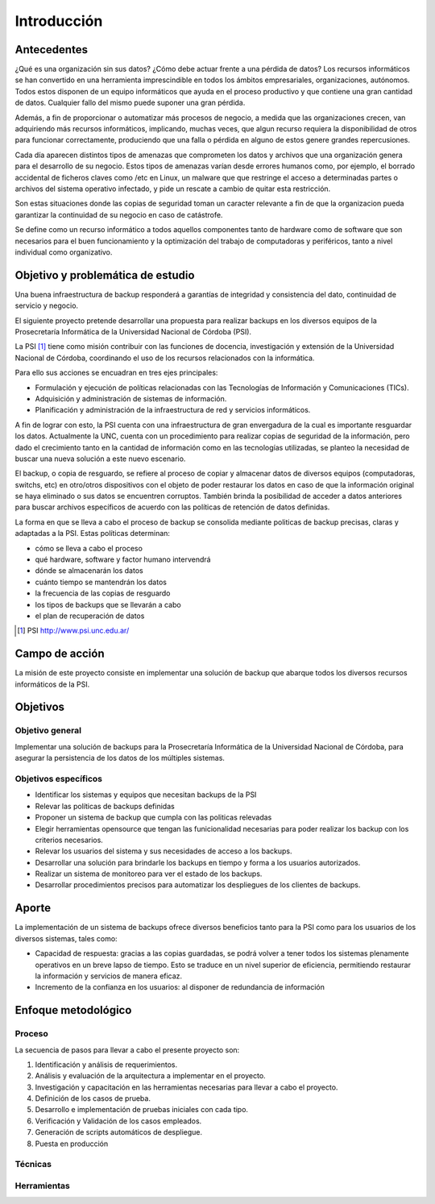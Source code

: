 .. Bacula documentation master file, created by
   sphinx-quickstart on Wed Apr 24 11:45:26 2019.
   You can adapt this file completely to your liking, but it should at least
   contain the root `toctree` directive.

Introducción
=============

Antecedentes
-------------
¿Qué es una organización sin sus datos? ¿Cómo debe actuar frente a una pérdida de datos? 
Los recursos informáticos se han convertido en una herramienta imprescindible en todos los ámbitos empresariales, organizaciones, autónomos.  
Todos estos disponen de un equipo informáticos que ayuda en el proceso productivo y que contiene una gran cantidad de datos. 
Cualquier fallo del mismo puede suponer una gran pérdida.

Además, a fin de proporcionar o automatizar más procesos de negocio, a medida que las organizaciones crecen, van adquiriendo más recursos informáticos,
implicando, muchas veces, que algun recurso requiera la disponibilidad de otros para funcionar correctamente, produciendo que una falla o pérdida en 
alguno de estos genere grandes repercusiones.

Cada día aparecen distintos tipos de amenazas que comprometen los datos y archivos que una organización genera para el desarrollo de su negocio. Estos
tipos de amenazas varían desde errores humanos como, por ejemplo, el borrado accidental de ficheros claves como /etc en Linux, un malware que que 
restringe el acceso a determinadas partes o archivos del sistema operativo infectado, y pide un rescate a cambio de quitar esta restricción.

Son estas situaciones donde las copias de seguridad toman un caracter relevante a fin de que la organizacion pueda garantizar la continuidad de su 
negocio en caso de catástrofe. 

Se define como un recurso informático a todos aquellos componentes tanto de hardware como de software que son necesarios para el buen funcionamiento y la 
optimización del trabajo de computadoras y periféricos, tanto a nivel individual como organizativo.

Objetivo y problemática de estudio 
-----------------------------------
Una buena infraestructura de backup responderá a garantías de integridad y consistencia del dato, continuidad de servicio y negocio. 

El siguiente proyecto pretende desarrollar una propuesta para realizar backups en los diversos equipos
de la Prosecretaría Informática de la Universidad Nacional de Córdoba (PSI). 

La PSI [#PSI]_ tiene como misión contribuir con las funciones de docencia, investigación y extensión de la Universidad Nacional de Córdoba, 
coordinando el uso de los recursos relacionados con la informática. 

Para ello sus acciones se encuadran en tres ejes principales:

* Formulación y ejecución de políticas relacionadas con las Tecnologías de Información y Comunicaciones (TICs).
* Adquisición y administración de sistemas de información.
* Planificación y administración de la infraestructura de red y servicios informáticos.

A fin de lograr con esto, la PSI cuenta con una infraestructura de gran envergadura de la cual es importante resguardar los datos. 
Actualmente la UNC, cuenta con un procedimiento para realizar copias de seguridad de la información, pero dado el crecimiento tanto 
en la cantidad de información como en las tecnologías utilizadas, se planteo la necesidad de buscar una nueva solución 
a este nuevo escenario.

El backup, o copia de resguardo, se refiere al proceso de copiar y almacenar datos de diversos equipos (computadoras, switchs, etc)
en otro/otros dispositivos con el objeto de poder restaurar los datos en caso de que la información original se haya eliminado o
sus datos se encuentren corruptos. También brinda la posibilidad de acceder a datos anteriores para buscar archivos específicos de acuerdo
con las políticas de retención de datos definidas.

La forma en que se lleva a cabo el proceso de backup se consolida mediante politicas de backup precisas, claras y adaptadas a la PSI. Estas políticas
determinan:

* cómo se lleva a cabo el proceso
* qué hardware, software y factor humano intervendrá
* dónde se almacenarán los datos
* cuánto tiempo se mantendrán los datos
* la frecuencia de las copias de resguardo
* los tipos de backups que se llevarán a cabo 
* el plan de recuperación de datos

.. [#PSI] PSI http://www.psi.unc.edu.ar/

Campo de acción
----------------
La misión de este proyecto consiste en implementar una solución de backup que abarque todos los diversos recursos informáticos de la PSI.


Objetivos
----------
Objetivo general
"""""""""""""""""
Implementar una solución de backups para la Prosecretaría Informática de la Universidad Nacional de Córdoba, para asegurar la persistencia de los datos de los múltiples sistemas.


Objetivos específicos
""""""""""""""""""""""
* Identificar los sistemas y equipos que necesitan backups de la PSI
* Relevar las políticas de backups definidas
* Proponer un sistema de backup que cumpla con las politicas relevadas 
* Elegir herramientas opensource que tengan las funicionalidad necesarias para poder realizar los backup con los criterios necesarios.
* Relevar los usuarios del sistema y sus necesidades de acceso a los backups.
* Desarrollar una solución para brindarle los backups en tiempo y forma a los usuarios autorizados.
* Realizar un sistema de monitoreo para ver el estado de los backups.
* Desarrollar procedimientos precisos para automatizar los despliegues de los clientes de backups.

Aporte
-------
La implementación de un sistema de backups ofrece diversos beneficios tanto para la PSI como para los usuarios de los diversos sistemas, tales como:

* Capacidad de respuesta: gracias a las copias guardadas, se podrá volver a tener todos los sistemas plenamente operativos en un breve lapso de tiempo. Esto se traduce en un nivel superior de eficiencia, permitiendo restaurar la información y servicios de manera eficaz.
* Incremento de la confianza en los usuarios: al disponer de redundancia de información


Enfoque metodológico
---------------------

Proceso
""""""""
La secuencia de pasos para llevar a cabo el presente proyecto son:

#. Identificación y análisis de requerimientos.
#. Análisis y evaluación de la arquitectura a implementar en el proyecto.
#. Investigación y capacitación en las herramientas necesarias para llevar a cabo el proyecto.
#. Definición de los casos de prueba.
#. Desarrollo e implementación de pruebas iniciales con cada tipo. 
#. Verificación y Validación de los casos empleados. 
#. Generación de scripts automáticos de despliegue. 
#. Puesta en producción



Técnicas
"""""""""




Herramientas
"""""""""""""

